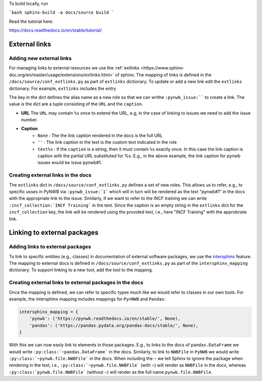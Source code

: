To build locally, run

```bash
sphinx-build -a docs/source build
```

Read the tutorial here:

https://docs.readthedocs.io/en/stable/tutorial/

External links
==============

Adding new external links
-------------------------

For managing links to external resources we use the :ref:`extlinks <https://www.sphinx-doc.org/en/master/usage/extensions/extlinks.html>` of sphinx. The mapping of links is defined in the ``/docs/source/conf_extlinks.py`` as part of ``extlinks`` dictionary. To update or add a new link edit the ``extlinks`` dictionary. For example, ``extlinks`` includes the entry

.. code-block:

    extlinks = {
        'incf_collection': ('https://training.incf.org/collection/neurodata-without-borders-neurophysiology-nwbn', ''),
        'pynwb_issue': ('https://github.com/NeurodataWithoutBorders/pynwb/issues/%s', 'pynwb#%s')
    }

The key in the dict defines the alias name as a new role so that we can writhe ``:pynwb_issue:```` to create a link. The value is the dict are a tuple consisting of the ``URL`` and the ``caption``.

* **URL** The ``URL`` may contain ``%s`` once to extend the URL, e.g, in the case of linking to issues we need to add the issue number.
* **Caption**:
   * ``None`` : The the link caption rendered in the docs is the full URL
   * ``''`` : The link caption in the text is the custom text indicated in the role
   * ``text%s`` :  If the ``caption`` is a string, then it must contain ``%s`` exactly once. In this case the link caption is caption with the partial URL substituted for %s. E.g.,  in the above example, the link caption for pynwb issues would be issue pynwb#1.

Creating external links in the docs
-----------------------------------

The ``extlinks`` dict in ``/docs/source/conf_extlinks.py`` defines a set of new roles. This allows us to refer, e.g., to specific usses in PyNWB via ``:pynwb_issue:`1``` which will in turn will be rendered as the text "pynwb#1" in the docs with the appropriate link to the issue. Similarly, if we want to refer to the INCF training we can write ``:incf_collection:`INCF Training``` in the text. Since the caption is an empty string in the ``extlinks`` dict for the ``incf_collection`` key, the link will be rendered using the provided text, i.e., here "INCF Training" with the approbriate link.

Linking to external packages
=============================

Adding links to external packages
---------------------------------

To link to specific entities (e.g., classes) in documentation of external software packages, we use the `intersphinx <https://www.sphinx-doc.org/en/master/usage/extensions/intersphinx.html>`_ feature. The mapping to external docs is defined in ``/docs/source/conf_extlinks.py`` as part of the ``intersphinx_mapping`` dictionary. To support linking to a new tool, add the tool to the mapping.

Creating external links to external packages in the docs
--------------------------------------------------------

Once the mapping is defined, we can refer to specific types much like we would refer to classes in our own tools. For example, the intersphinx mapping includes mappings for ``PynNWB`` and ``Pandas``:

.. code-block:: python

    intersphinx_mapping = {
        'pynwb': ('https://pynwb.readthedocs.io/en/stable/', None),
        'pandas': ('https://pandas.pydata.org/pandas-docs/stable/', None),
    }

With this we can now easly link to elements in those packages. E.g., to links to the docs of ``pandas.DataFrame`` we would write ``:py:class:`~pandas.DataFrame``` in the docs. Similarly, to link to ``NWBFile`` in ``PyNWB`` we would write ``:py:class:`~pynwb.file.NWBFile``` in the docs. When including the ``~`` we tell Sphinx to ignore the package when rendering in the text, i.e., ``:py:class:`~pynwb.file.NWBFile``` (with ``~``) will render as ``NWBFile`` in the docs, whereas ``:py:class:`pynwb.file.NWBFile``` (without ``~``) will render as the full name ``pynwb.file.NWBFile``.
